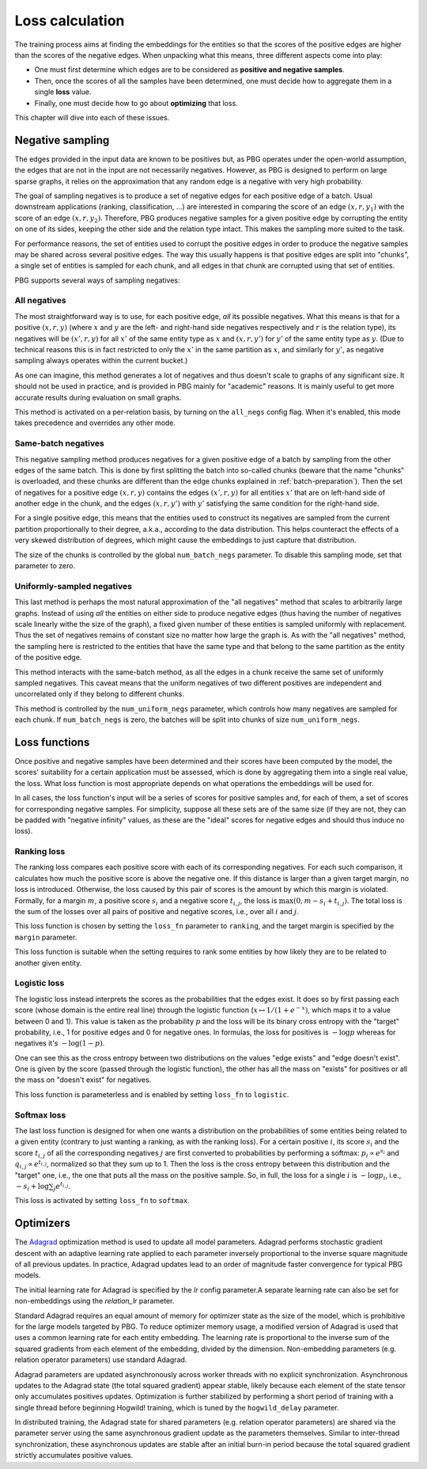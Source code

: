 .. _loss-calculation:

Loss calculation
================

The training process aims at finding the embeddings for the entities so that the scores of the positive edges are higher
than the scores of the negative edges. When unpacking what this means, three different aspects come into play:

- One must first determine which edges are to be considered as **positive and negative samples**.
- Then, once the scores of all the samples have been determined, one must decide how to aggregate them in a single **loss** value.
- Finally, one must decide how to go about **optimizing** that loss.

This chapter will dive into each of these issues.

.. _negative-sampling:

Negative sampling
-----------------

The edges provided in the input data are known to be positives but, as PBG operates under the open-world assumption, the
edges that are not in the input are not necessarily negatives. However, as PBG is designed to perform on large sparse
graphs, it relies on the approximation that any random edge is a negative with very high probability.

The goal of sampling negatives is to produce a set of negative edges for each positive edge of a batch. Usual downstream
applications (ranking, classification, ...) are interested in comparing the score of an edge :math:`(x, r, y_1)` with the
score of an edge :math:`(x, r, y_2)`. Therefore, PBG produces negative samples for a given positive edge by corrupting the
entity on one of its sides, keeping the other side and the relation type intact. This makes the sampling more suited to the task.

For performance reasons, the set of entities used to corrupt the positive edges in order to produce the negative samples
may be shared across several positive edges. The way this usually happens is that positive edges are split into "chunks",
a single set of entities is sampled for each chunk, and all edges in that chunk are corrupted using that set of entities.

PBG supports several ways of sampling negatives:

.. _all-negatives-sampling:

All negatives
^^^^^^^^^^^^^

The most straightforward way is to use, for each positive edge, *all* its possible negatives. What this means is that
for a positive :math:`(x, r, y)` (where :math:`x` and :math:`y` are the left- and right-hand side negatives respectively
and :math:`r` is the relation type), its negatives will be :math:`(x', r, y)` for all :math:`x'` of the same entity type
as :math:`x` and :math:`(x, r, y')` for :math:`y'` of the same entity type as :math:`y`. (Due to technical reasons this
is in fact restricted to only the :math:`x'` in the same partition as :math:`x`, and similarly for :math:`y'`, as
negative sampling always operates within the current bucket.)

As one can imagine, this method generates a lot of negatives and thus doesn't scale to graphs of any significant size.
It should not be used in practice, and is provided in PBG mainly for "academic" reasons. It is mainly useful to get
more accurate results during evaluation on small graphs.

This method is activated on a per-relation basis, by turning on the ``all_negs`` config flag. When it's enabled, this
mode takes precedence and overrides any other mode.

.. _same-batch-negatives-sampling:

Same-batch negatives
^^^^^^^^^^^^^^^^^^^^

This negative sampling method produces negatives for a given positive edge of a batch by sampling from the other edges
of the same batch. This is done by first splitting the batch into so-called chunks (beware that the name "chunks" is
overloaded, and these chunks are different than the edge chunks explained in :ref:`batch-preparation`). Then the set of
negatives for a positive edge :math:`(x, r, y)` contains the edges :math:`(x', r, y)` for all entities :math:`x'` that
are on left-hand side of another edge in the chunk, and the edges :math:`(x, r, y')` with :math:`y'` satisfying the same
condition for the right-hand side.

For a single positive edge, this means that the entities used to construct its negatives are sampled from the current
partition proportionally to their degree, a.k.a., according to the data distribution. This helps counteract the effects
of a very skewed distribution of degrees, which might cause the embeddings to just capture that distribution.

The size of the chunks is controlled by the global ``num_batch_negs`` parameter. To disable this sampling mode, set that
parameter to zero.

.. _uniform-negatives-sampling:

Uniformly-sampled negatives
^^^^^^^^^^^^^^^^^^^^^^^^^^^

This last method is perhaps the most natural approximation of the "all negatives" method that scales to arbitrarily large
graphs. Instead of using *all* the entities on either side to produce negative edges (thus having the number of negatives
scale linearly withe the size of the graph), a fixed given number of these entities is sampled uniformly with replacement.
Thus the set of negatives remains of constant size no matter how large the graph is. As with the "all negatives" method,
the sampling here is restricted to the entities that have the same type and that belong to the same partition as the
entity of the positive edge.

This method interacts with the same-batch method, as all the edges in a chunk receive the same set of uniformly sampled
negatives. This caveat means that the uniform negatives of two different positives are independent and uncorrelated only
if they belong to different chunks.

This method is controlled by the ``num_uniform_negs`` parameter, which controls how many negatives are sampled for each
chunk. If ``num_batch_negs`` is zero, the batches will be split into chunks of size ``num_uniform_negs``.

.. _loss:

Loss functions
--------------

Once positive and negative samples have been determined and their scores have been computed by the model, the scores'
suitability for a certain application must be assessed, which is done by aggregating them into a single real value, the
loss. What loss function is most appropriate depends on what operations the embeddings will be used for.

In all cases, the loss function's input will be a series of scores for positive samples and, for each of them, a set of
scores for corresponding negative samples. For simplicity, suppose all these sets are of the same size (if they are not,
they can be padded with "negative infinity" values, as these are the "ideal" scores for negative edges and should thus
induce no loss).

Ranking loss
^^^^^^^^^^^^

The ranking loss compares each positive score with each of its corresponding negatives. For each such comparison, it
calculates how much the positive score is above the negative one. If this distance is larger than a given target margin,
no loss is introduced. Otherwise, the loss caused by this pair of scores is the amount by which this margin is violated.
Formally, for a margin :math:`m`, a positive score :math:`s_i` and a negative score :math:`t_{i,j}`, the loss is
:math:`\max(0, m - s_i + t_{i,j})`. The total loss is the sum of the losses over all pairs of positive and negative
scores, i.e., over all :math:`i` and :math:`j`.

This loss function is chosen by setting the ``loss_fn`` parameter to ``ranking``, and the target margin is specified by
the ``margin`` parameter.

This loss function is suitable when the setting requires to rank some entities by how likely they are to be related to
another given entity.

Logistic loss
^^^^^^^^^^^^^

The logistic loss instead interprets the scores as the probabilities that the edges exist. It does so by first passing
each score (whose domain is the entire real line) through the logistic function (:math:`x \mapsto 1 / (1 + e^{-x})`,
which maps it to a value between 0 and 1). This value is taken as the probability :math:`p` and the loss will be its
binary cross entropy with the "target" probability, i.e., 1 for positive edges and 0 for negative ones. In formulas, the
loss for positives is :math:`- \log p` whereas for negatives it's :math:`- \log (1 - p)`.

One can see this as the cross entropy between two distributions on the values "edge exists" and "edge doesn't exist".
One is given by the score (passed through the logistic function), the other has all the mass on "exists" for positives
or all the mass on "doesn't exist" for negatives.

This loss function is parameterless and is enabled by setting ``loss_fn`` to ``logistic``.

Softmax loss
^^^^^^^^^^^^

The last loss function is designed for when one wants a distribution on the probabilities of some entities being related
to a given entity (contrary to just wanting a ranking, as with the ranking loss). For a certain positive :math:`i`, its
score :math:`s_i` and the score :math:`t_{i,j}` of all the corresponding negatives :math:`j` are first converted to
probabilities by performing a softmax: :math:`p_i \propto e^{s_i}` and :math:`q_{i,j} \propto e^{t_{i,j}}`, normalized
so that they sum up to 1. Then the loss is the cross entropy between this distribution and the "target" one, i.e., the
one that puts all the mass on the positive sample. So, in full, the loss for a single :math:`i` is :math:`- \log p_i`,
i.e., :math:`- s_i + \log \sum_j e^{t_{i,j}}`.

This loss is activated by setting ``loss_fn`` to ``softmax``.

.. _optimizers:

Optimizers
----------

The `Adagrad <http://jmlr.org/papers/v12/duchi11a.html>`_ optimization method is used to update all model parameters. Adagrad performs stochastic gradient descent with an adaptive learning rate applied to each parameter inversely proportional to the inverse square magnitude of all previous updates. In practice, Adagrad updates lead to an order of magnitude faster convergence for typical PBG models.

The initial learning rate for Adagrad is specified by the `lr` config parameter.A separate learning rate can also be set for non-embeddings using the `relation_lr` parameter.

Standard Adagrad requires an equal amount of memory for optimizer state as the size of the model, which is prohibitive for the large models targeted by PBG. To reduce optimizer memory usage, a modified version of Adagrad is used that uses a common learning rate for each entity embedding. The learning rate is proportional to the inverse sum of the squared gradients from each element of the embedding, divided by the dimension. Non-embedding parameters (e.g. relation operator parameters) use standard Adagrad.

Adagrad parameters are updated asynchronously across worker threads with no explicit synchronization. Asynchronous updates to the Adagrad state (the total squared gradient) appear stable, likely because each element of the state tensor only accumulates positives updates. Optimization is further stabilized by performing a short period of training with a single thread before beginning Hogwild! training, which is tuned by the ``hogwild_delay`` parameter.

In distributed training, the Adagrad state for shared parameters (e.g. relation operator parameters) are shared via the parameter server using the same asynchronous gradient update as the parameters themselves. Similar to inter-thread synchronization, these asynchronous updates are stable after an initial burn-in period because the total squared gradient strictly accumulates positive values.
